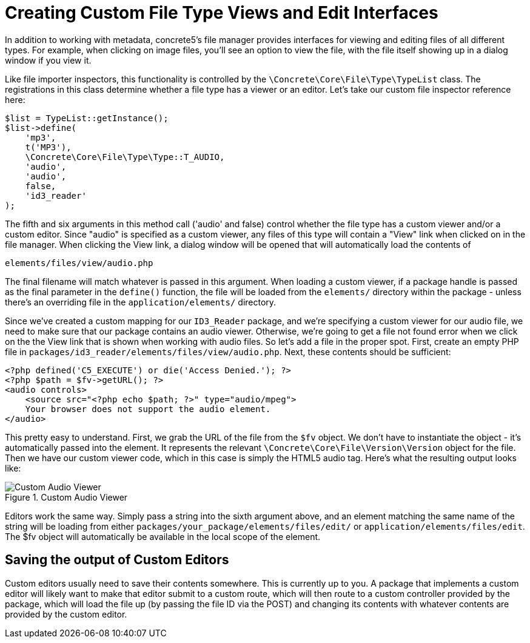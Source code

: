 [[files_custom-file-type-views]]
= Creating Custom File Type Views and Edit Interfaces

In addition to working with metadata, concrete5's file manager provides interfaces for viewing and editing files of all different types.
For example, when clicking on image files, you'll see an option to view the file, with the file itself showing up in a dialog window if you view it.

Like file importer inspectors, this functionality is controlled by the `\Concrete\Core\File\Type\TypeList` class.
The registrations in this class determine whether a file type has a viewer or an editor.
Let's take our custom file inspector reference here:

[source,php]
----
$list = TypeList::getInstance();
$list->define(
    'mp3',
    t('MP3'),
    \Concrete\Core\File\Type\Type::T_AUDIO,
    'audio',
    'audio',
    false,
    'id3_reader'
);
----

The fifth and six arguments in this method call ('audio' and false) control whether the file type has a custom viewer and/or a custom editor.
Since "audio" is specified as a custom viewer, any files of this type will contain a "View" link when clicked on in the file manager.
When clicking the View link, a dialog window will be opened that will automatically load the contents of

----
elements/files/view/audio.php
----

The final filename will match whatever is passed in this argument.
When loading a custom viewer, if a package handle is passed as the final parameter in the `define()` function, the file will be loaded from the `elements/` directory within the package - unless there's an overriding file in the `application/elements/` directory.

Since we've created a custom mapping for our `ID3_Reader` package, and we're specifying a custom viewer for our audio file, we need to make sure that our package contains an audio viewer.
Otherwise, we're going to get a file not found error when we click on the the View link that is shown when working with audio files.
So let's add a file in the proper spot.
First, create an empty PHP file in `packages/id3_reader/elements/files/view/audio.php`.
Next, these contents should be sufficient:

[source,php]
----
<?php defined('C5_EXECUTE') or die('Access Denied.'); ?> 
<?php $path = $fv->getURL(); ?>
<audio controls>
    <source src="<?php echo $path; ?>" type="audio/mpeg">
    Your browser does not support the audio element.
</audio>
----

This pretty easy to understand.
First, we grab the URL of the file from the `$fv` object.
We don't have to instantiate the object - it's automatically passed into the element.
It represents the relevant `\Concrete\Core\File\Version\Version` object for the file.
Then we have our custom viewer code, which in this case is simply the HTML5 audio tag.
Here's what the resulting output looks like:

image::custom-audio-viewer.png[alt="Custom Audio Viewer", title="Custom Audio Viewer"]

Editors work the same way.
Simply pass a string into the sixth argument above, and an element matching the same name of the string will be loading from either `packages/your_package/elements/files/edit/` or `application/elements/files/edit`.
The $fv object will automatically be available in the local scope of the element.

== Saving the output of Custom Editors

Custom editors usually need to save their contents somewhere.
This is currently up to you.
A package that implements a custom editor will likely want to make that editor submit to a custom route, which will then route to a custom controller provided by the package, which will load the file up (by passing the file ID via the POST) and changing its contents with whatever contents are provided by the custom editor.
